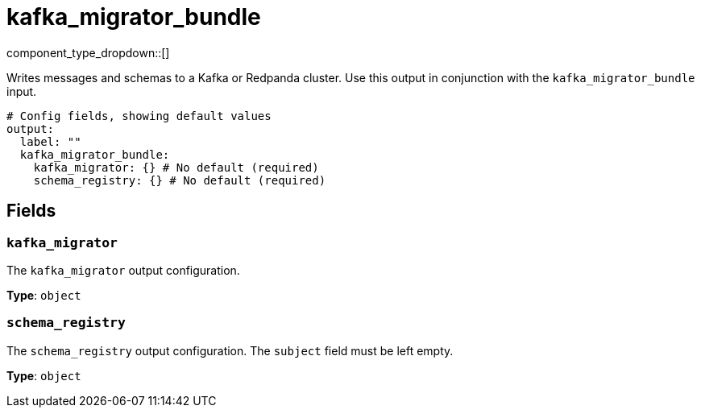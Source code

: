 = kafka_migrator_bundle
// tag::single-source[]
:type: output
:status: experimental
:categories: ["Services"]


// © 2024 Redpanda Data Inc.


component_type_dropdown::[]

Writes messages and schemas to a Kafka or Redpanda cluster. Use this output in conjunction with the `kafka_migrator_bundle` input.


```yml
# Config fields, showing default values
output:
  label: ""
  kafka_migrator_bundle:
    kafka_migrator: {} # No default (required)
    schema_registry: {} # No default (required)
```

== Fields

=== `kafka_migrator`

The `kafka_migrator` output configuration.


*Type*: `object`


=== `schema_registry`

The `schema_registry` output configuration. The `subject` field must be left empty.


*Type*: `object`

// end::single-source[]